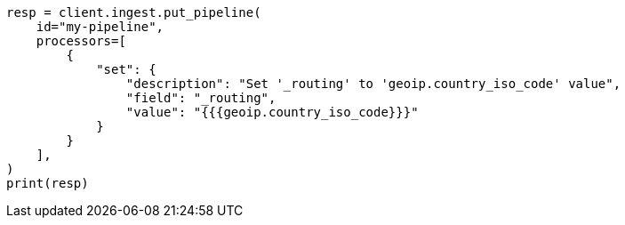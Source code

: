 // This file is autogenerated, DO NOT EDIT
// ingest.asciidoc:559

[source, python]
----
resp = client.ingest.put_pipeline(
    id="my-pipeline",
    processors=[
        {
            "set": {
                "description": "Set '_routing' to 'geoip.country_iso_code' value",
                "field": "_routing",
                "value": "{{{geoip.country_iso_code}}}"
            }
        }
    ],
)
print(resp)
----
